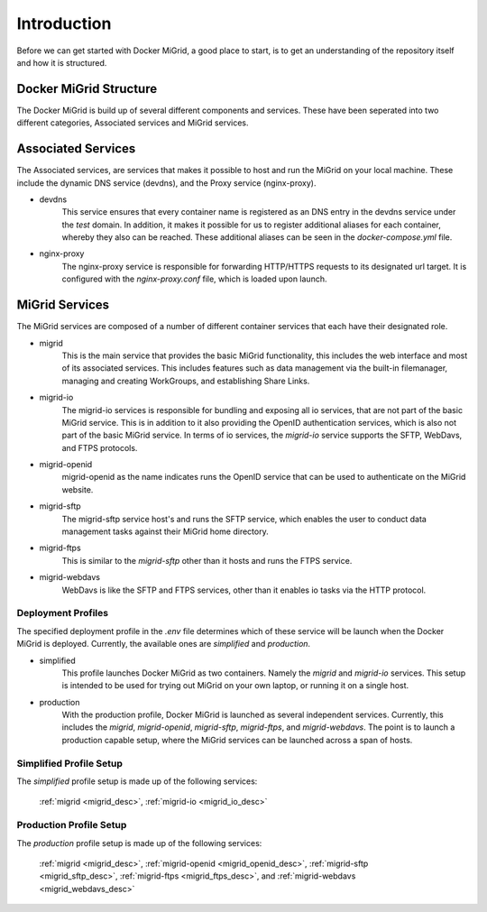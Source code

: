 Introduction
============

Before we can get started with Docker MiGrid, a good place to start, is to get an understanding of the repository itself and how it is structured.

Docker MiGrid Structure
-----------------------

The Docker MiGrid is build up of several different components and services.
These have been seperated into two different categories, Associated services and MiGrid services.


Associated Services
-------------------

The Associated services, are services that makes it possible to host and run the MiGrid on your local machine.
These include the dynamic DNS service (devdns), and the Proxy service (nginx-proxy).

- devdns
    This service ensures that every container name is registered as an DNS entry in the devdns service under the `test` domain.
    In addition, it makes it possible for us to register additional aliases for each container, whereby they also can be reached.
    These additional aliases can be seen in the `docker-compose.yml` file.

- nginx-proxy
    The nginx-proxy service is responsible for forwarding HTTP/HTTPS requests to its designated url target.
    It is configured with the `nginx-proxy.conf` file, which is loaded upon launch.


MiGrid Services
---------------

The MiGrid services are composed of a number of different container services that each have their designated role.

.. _migrid_desc:

- migrid
    This is the main service that provides the basic MiGrid functionality, this includes the web interface and most of 
    its associated services. This includes features such as data management via the built-in filemanager, managing and creating WorkGroups,
    and establishing Share Links.

.. _migrid_io_desc:

- migrid-io
    The migrid-io services is responsible for bundling and exposing all io services, that are not part of the basic MiGrid service.
    This is in addition to it also providing the OpenID authentication services, which is also not part of the basic MiGrid service.
    In terms of io services, the `migrid-io` service supports the SFTP, WebDavs, and FTPS protocols.

.. _migrid_openid_desc:

- migrid-openid
    migrid-openid as the name indicates runs the OpenID service that can be used to authenticate on the MiGrid website.

.. _migrid_sftp_desc:

- migrid-sftp
    The migrid-sftp service host's and runs the SFTP service, which enables the user to conduct data management tasks against their
    MiGrid home directory.

.. _migrid_ftps_desc:

- migrid-ftps
    This is similar to the `migrid-sftp` other than it hosts and runs the FTPS service.

.. _migrid_webdavs_desc:

- migrid-webdavs
    WebDavs is like the SFTP and FTPS services, other than it enables io tasks via the HTTP protocol.

Deployment Profiles
~~~~~~~~~~~~~~~~~~~

The specified deployment profile in the `.env` file determines which of these service will be launch when the Docker MiGrid is deployed.
Currently, the available ones are `simplified` and `production`.

- simplified
    This profile launches Docker MiGrid as two containers. Namely the `migrid` and `migrid-io` services.
    This setup is intended to be used for trying out MiGrid on your own laptop, or running it on a single host.

- production
    With the production profile, Docker MiGrid is launched as several independent services. Currently, this 
    includes the `migrid`, `migrid-openid`, `migrid-sftp`, `migrid-ftps`, and `migrid-webdavs`.
    The point is to launch a production capable setup, where the MiGrid services can be launched across a span of hosts.


Simplified Profile Setup
~~~~~~~~~~~~~~~~~~~~~~~~
The `simplified` profile setup is made up of the following services:

    :ref:`migrid <migrid_desc>`, :ref:`migrid-io <migrid_io_desc>`

Production Profile Setup
~~~~~~~~~~~~~~~~~~~~~~~~~
The `production` profile setup is made up of the following services:

    :ref:`migrid <migrid_desc>`, :ref:`migrid-openid <migrid_openid_desc>`, :ref:`migrid-sftp <migrid_sftp_desc>`, :ref:`migrid-ftps <migrid_ftps_desc>`, and :ref:`migrid-webdavs <migrid_webdavs_desc>`

